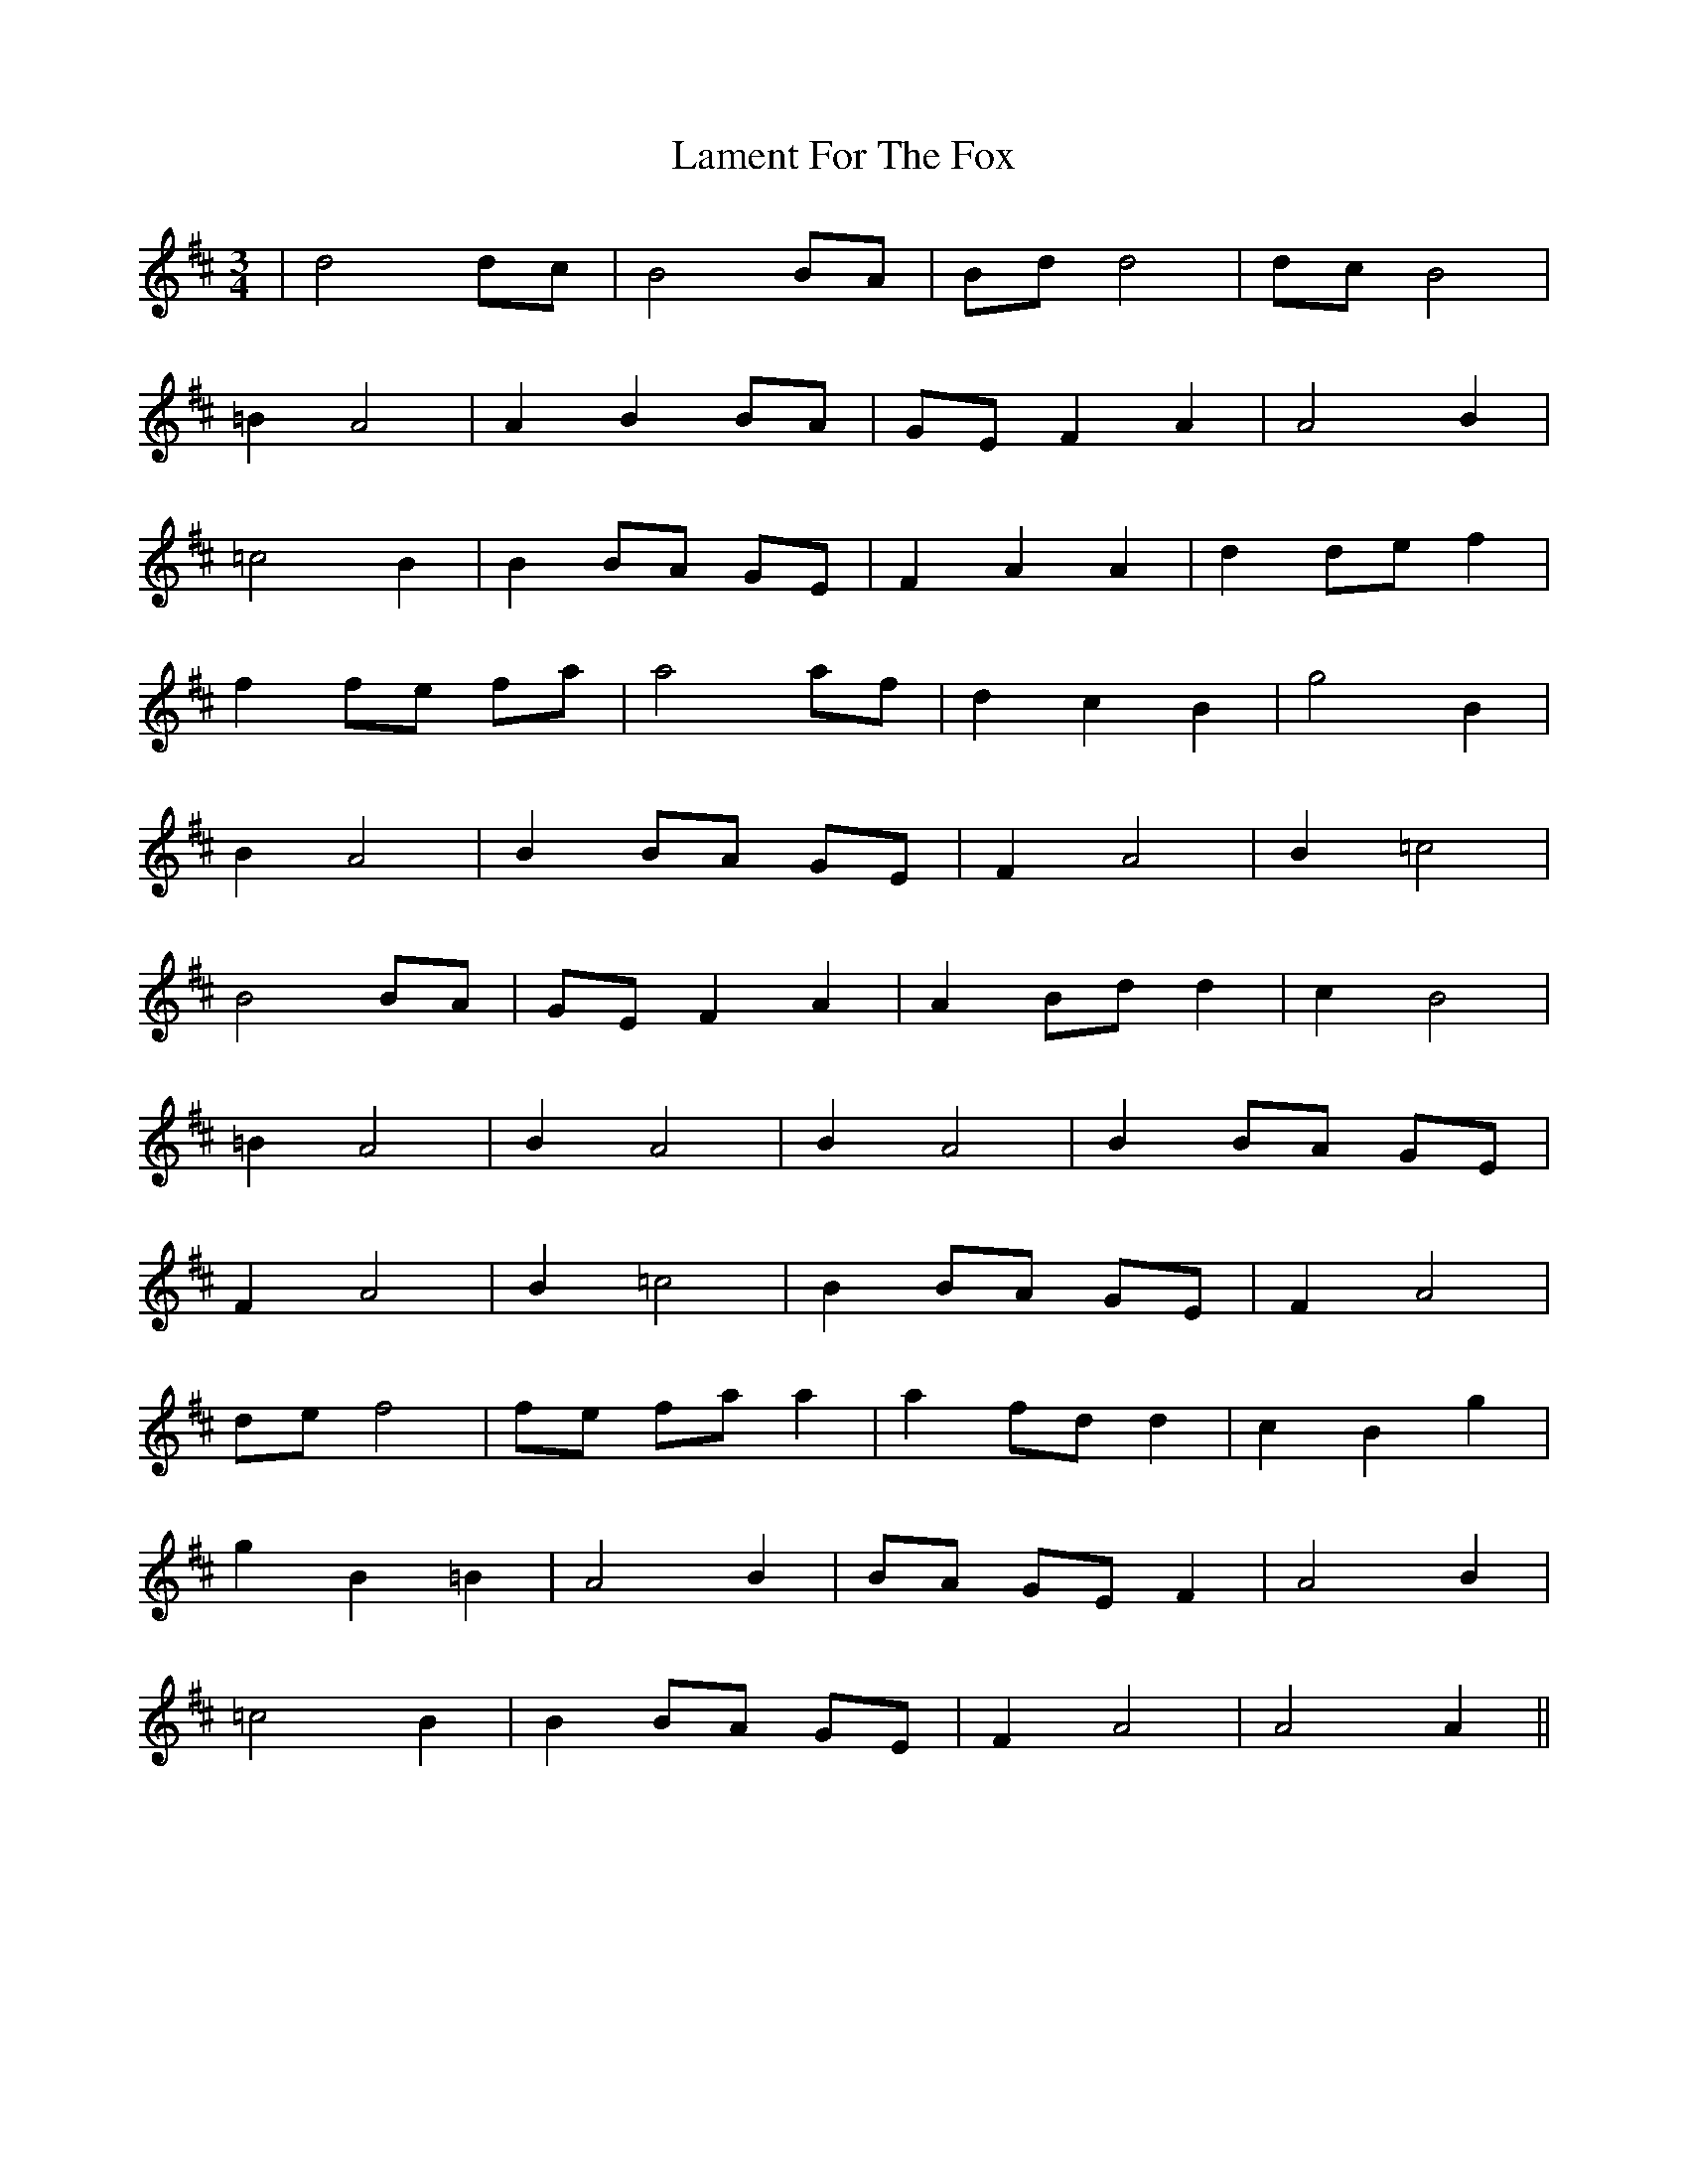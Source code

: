 X: 22719
T: Lament For The Fox
R: waltz
M: 3/4
K: Dmajor
|d4 dc|B4 BA|Bd d4|dc B4|
=B2 A4|A2 B2 BA|GE F2 A2|A4 B2|
=c4 B2|B2 BA GE|F2 A2 A2|d2 de f2|
f2 fe fa|a4 af|d2 c2 B2|g4 B2|
B2 A4|B2 BA GE|F2 A4|B2 =c4|
B4 BA|GE F2 A2|A2 Bd d2|c2 B4|
=B2 A4|B2 A4|B2 A4|B2 BA GE|
F2 A4|B2 =c4|B2 BA GE|F2 A4|
de f4|fe fa a2|a2 fd d2|c2 B2 g2|
g2 B2 =B2|A4 B2|BA GE F2|A4 B2|
=c4 B2|B2 BA GE|F2 A4|A4 A2||

